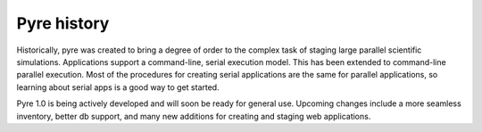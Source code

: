 Pyre history
============

Historically, pyre was created to bring a degree of order to the complex task of staging large parallel scientific simulations. Applications support a command-line, serial execution model. This has been extended to command-line parallel execution. Most of the procedures for creating serial applications are the same for parallel applications, so learning about serial apps is a good way to get started. 

Pyre 1.0 is being actively developed and will soon be ready for general use.  Upcoming changes include a more seamless inventory, better db support, and many new additions for creating and staging web applications.


..	Discussion of pyre improvements
	===============================
	
	Pyre is not perfect and is undergoing continued development.  Here are a few issues currently being worked on:
	
	Pyre
	----
	
	* code bloat
	  - use annotations as much as possible rather than subclassing, factory functions, etc.
	* need online services with good lifecycle management and message-passing capabilities...see OSGI and ServiceMix 4.0 for examples
	
	
	Opal
	----
	
	* actors are too big--need to break it up more
	* not enough design capabilities
	
	.. _scons:
	
	Scons
	-----
	
	There is some desire to introduce a more pythonic build system into pyre by using scons instead of Make.mm.  Inserting more than one build system (alongside Make.mm) has already been done for gnu autoconf, for example, in other pyre projects.  Advantages would be: (1) removal of the need to edit Make.mm every time a new file is added in the :ref:`directory structure <pyre-directory-structure>` (2) less of a learning curve for new pyre developers since scons is more widely known,...
